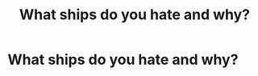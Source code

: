 #+TITLE: What ships do you hate and why?

* What ships do you hate and why?
:PROPERTIES:
:Author: throwaway_8026
:Score: 1
:DateUnix: 1621359892.0
:DateShort: 2021-May-18
:FlairText: Discussion
:END:
